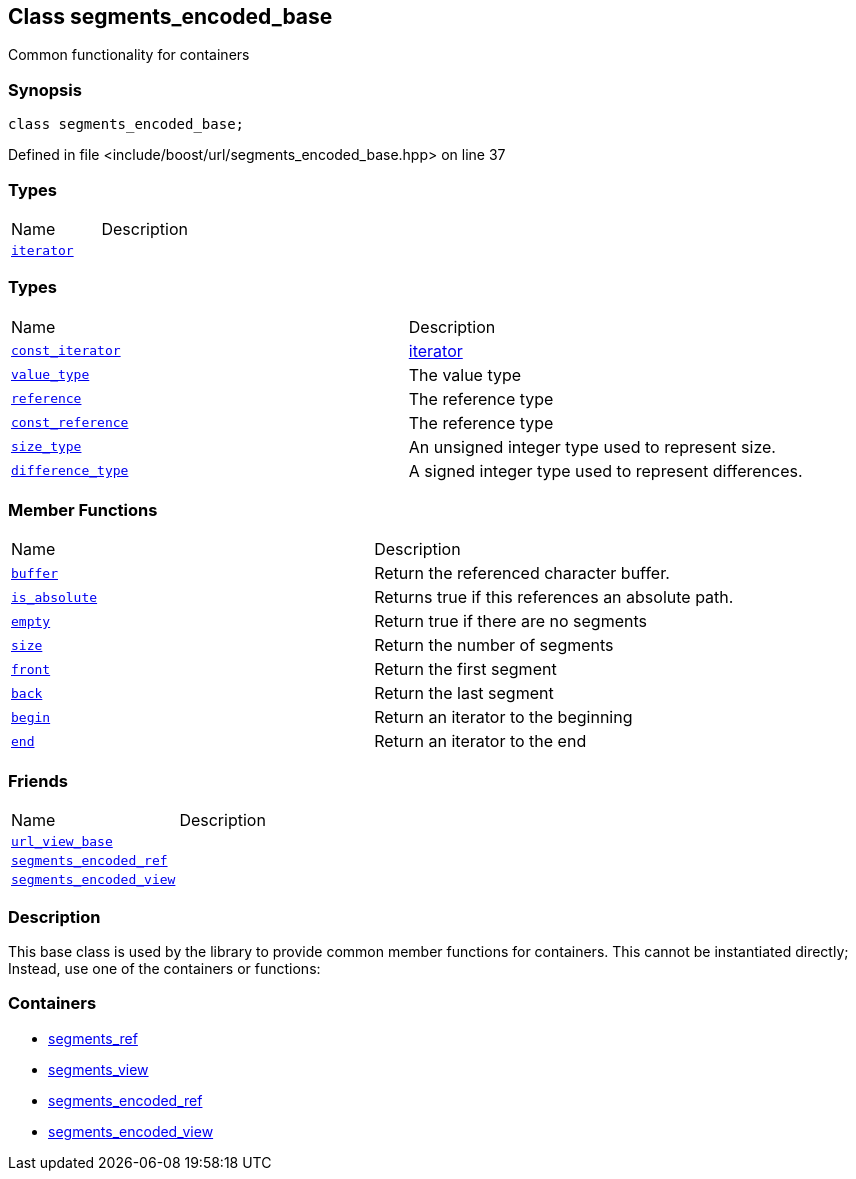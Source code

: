 :relfileprefix: ../../
[#AACE1334C338D3A30F81E6E85F3EA855499C6AE1]
== Class segments_encoded_base

pass:v,q[Common functionality for containers]


=== Synopsis

[source,cpp,subs="verbatim,macros,-callouts"]
----
class segments_encoded_base;
----

Defined in file <include/boost/url/segments_encoded_base.hpp> on line 37

=== Types
[,cols=2]
|===
|Name |Description
|xref:reference/boost/urls/segments_encoded_base/iterator.adoc[`pass:v[iterator]`] |
|===
=== Types
[,cols=2]
|===
|Name |Description
|xref:reference/boost/urls/segments_encoded_base/const_iterator.adoc[`pass:v[const_iterator]`] |xref:reference/boost/urls/segments_encoded_base/iterator.adoc[iterator]

|xref:reference/boost/urls/segments_encoded_base/value_type.adoc[`pass:v[value_type]`] |pass:v,q[The value type]

|xref:reference/boost/urls/segments_encoded_base/reference.adoc[`pass:v[reference]`] |pass:v,q[The reference type]

|xref:reference/boost/urls/segments_encoded_base/const_reference.adoc[`pass:v[const_reference]`] |pass:v,q[The reference type]

|xref:reference/boost/urls/segments_encoded_base/size_type.adoc[`pass:v[size_type]`] |pass:v,q[An unsigned integer type used to represent size.]

|xref:reference/boost/urls/segments_encoded_base/difference_type.adoc[`pass:v[difference_type]`] |pass:v,q[A signed integer type used to represent differences.]

|===
=== Member Functions
[,cols=2]
|===
|Name |Description
|xref:reference/boost/urls/segments_encoded_base/buffer.adoc[`pass:v[buffer]`] |pass:v,q[Return the referenced character buffer.]

|xref:reference/boost/urls/segments_encoded_base/is_absolute.adoc[`pass:v[is_absolute]`] |pass:v,q[Returns true if this references an absolute path.]

|xref:reference/boost/urls/segments_encoded_base/empty.adoc[`pass:v[empty]`] |pass:v,q[Return true if there are no segments]

|xref:reference/boost/urls/segments_encoded_base/size.adoc[`pass:v[size]`] |pass:v,q[Return the number of segments]

|xref:reference/boost/urls/segments_encoded_base/front.adoc[`pass:v[front]`] |pass:v,q[Return the first segment]

|xref:reference/boost/urls/segments_encoded_base/back.adoc[`pass:v[back]`] |pass:v,q[Return the last segment]

|xref:reference/boost/urls/segments_encoded_base/begin.adoc[`pass:v[begin]`] |pass:v,q[Return an iterator to the beginning]

|xref:reference/boost/urls/segments_encoded_base/end.adoc[`pass:v[end]`] |pass:v,q[Return an iterator to the end]

|===
=== Friends
[,cols=2]
|===
|Name |Description
|xref:reference/boost/urls/segments_encoded_base/8friend-0e.adoc[`pass:v[url_view_base]`] |
|xref:reference/boost/urls/segments_encoded_base/8friend-03.adoc[`pass:v[segments_encoded_ref]`] |
|xref:reference/boost/urls/segments_encoded_base/8friend-00.adoc[`pass:v[segments_encoded_view]`] |
|===

=== Description

pass:v,q[This base class is used by the library] pass:v,q[to provide common member functions for]
pass:v,q[containers. This cannot be instantiated]
pass:v,q[directly; Instead, use one of the]
pass:v,q[containers or functions:]

=== Containers

* xref:reference/boost/urls/segments_ref.adoc[segments_ref]

* xref:reference/boost/urls/segments_view.adoc[segments_view]

* xref:reference/boost/urls/segments_encoded_ref.adoc[segments_encoded_ref]

* xref:reference/boost/urls/segments_encoded_view.adoc[segments_encoded_view]


